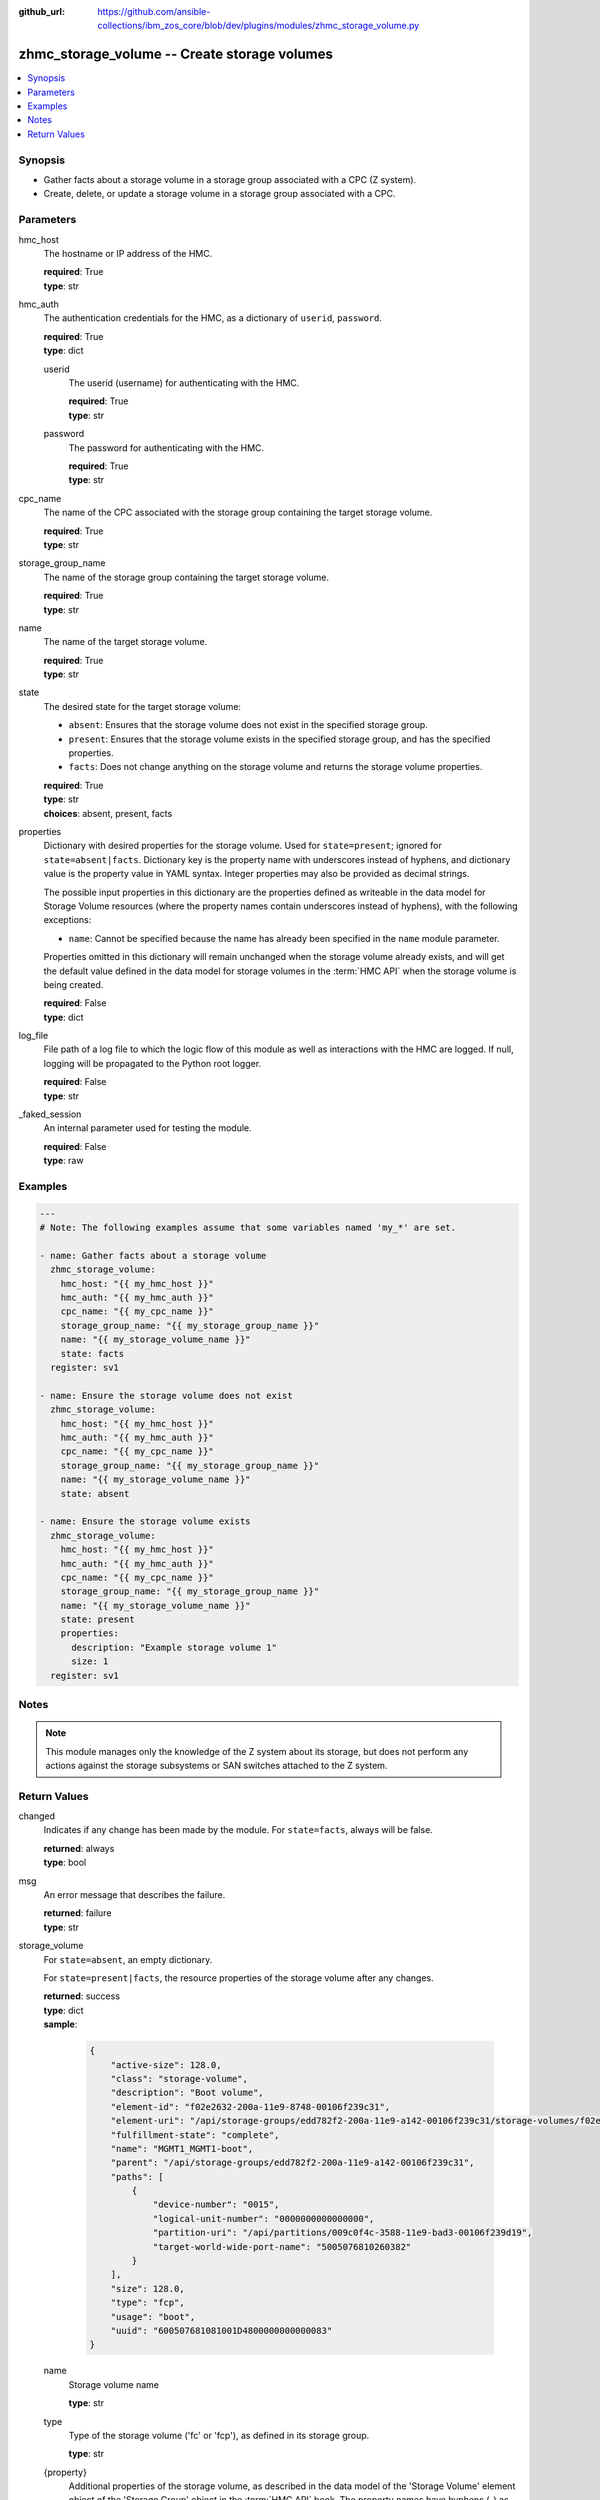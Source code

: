 
:github_url: https://github.com/ansible-collections/ibm_zos_core/blob/dev/plugins/modules/zhmc_storage_volume.py

.. _zhmc_storage_volume_module:


zhmc_storage_volume -- Create storage volumes
=============================================



.. contents::
   :local:
   :depth: 1


Synopsis
--------
- Gather facts about a storage volume in a storage group associated with a CPC (Z system).
- Create, delete, or update a storage volume in a storage group associated with a CPC.





Parameters
----------


hmc_host
  The hostname or IP address of the HMC.

  | **required**: True
  | **type**: str


hmc_auth
  The authentication credentials for the HMC, as a dictionary of ``userid``, ``password``.

  | **required**: True
  | **type**: dict


  userid
    The userid (username) for authenticating with the HMC.

    | **required**: True
    | **type**: str


  password
    The password for authenticating with the HMC.

    | **required**: True
    | **type**: str



cpc_name
  The name of the CPC associated with the storage group containing the target storage volume.

  | **required**: True
  | **type**: str


storage_group_name
  The name of the storage group containing the target storage volume.

  | **required**: True
  | **type**: str


name
  The name of the target storage volume.

  | **required**: True
  | **type**: str


state
  The desired state for the target storage volume:

  * ``absent``: Ensures that the storage volume does not exist in the specified storage group.

  * ``present``: Ensures that the storage volume exists in the specified storage group, and has the specified properties.

  * ``facts``: Does not change anything on the storage volume and returns the storage volume properties.

  | **required**: True
  | **type**: str
  | **choices**: absent, present, facts


properties
  Dictionary with desired properties for the storage volume. Used for ``state=present``; ignored for ``state=absent|facts``. Dictionary key is the property name with underscores instead of hyphens, and dictionary value is the property value in YAML syntax. Integer properties may also be provided as decimal strings.

  The possible input properties in this dictionary are the properties defined as writeable in the data model for Storage Volume resources (where the property names contain underscores instead of hyphens), with the following exceptions:

  * ``name``: Cannot be specified because the name has already been specified in the ``name`` module parameter.

  Properties omitted in this dictionary will remain unchanged when the storage volume already exists, and will get the default value defined in the data model for storage volumes in the :term:`HMC API` when the storage volume is being created.

  | **required**: False
  | **type**: dict


log_file
  File path of a log file to which the logic flow of this module as well as interactions with the HMC are logged. If null, logging will be propagated to the Python root logger.

  | **required**: False
  | **type**: str


_faked_session
  An internal parameter used for testing the module.

  | **required**: False
  | **type**: raw




Examples
--------

.. code-block:: yaml+jinja

   
   ---
   # Note: The following examples assume that some variables named 'my_*' are set.

   - name: Gather facts about a storage volume
     zhmc_storage_volume:
       hmc_host: "{{ my_hmc_host }}"
       hmc_auth: "{{ my_hmc_auth }}"
       cpc_name: "{{ my_cpc_name }}"
       storage_group_name: "{{ my_storage_group_name }}"
       name: "{{ my_storage_volume_name }}"
       state: facts
     register: sv1

   - name: Ensure the storage volume does not exist
     zhmc_storage_volume:
       hmc_host: "{{ my_hmc_host }}"
       hmc_auth: "{{ my_hmc_auth }}"
       cpc_name: "{{ my_cpc_name }}"
       storage_group_name: "{{ my_storage_group_name }}"
       name: "{{ my_storage_volume_name }}"
       state: absent

   - name: Ensure the storage volume exists
     zhmc_storage_volume:
       hmc_host: "{{ my_hmc_host }}"
       hmc_auth: "{{ my_hmc_auth }}"
       cpc_name: "{{ my_cpc_name }}"
       storage_group_name: "{{ my_storage_group_name }}"
       name: "{{ my_storage_volume_name }}"
       state: present
       properties:
         description: "Example storage volume 1"
         size: 1
     register: sv1





Notes
-----

.. note::
   This module manages only the knowledge of the Z system about its storage, but does not perform any actions against the storage subsystems or SAN switches attached to the Z system.







Return Values
-------------


changed
  Indicates if any change has been made by the module. For ``state=facts``, always will be false.

  | **returned**: always
  | **type**: bool

msg
  An error message that describes the failure.

  | **returned**: failure
  | **type**: str

storage_volume
  For ``state=absent``, an empty dictionary.

  For ``state=present|facts``, the resource properties of the storage volume after any changes.

  | **returned**: success
  | **type**: dict
  | **sample**:

    .. code-block:: json

        {
            "active-size": 128.0,
            "class": "storage-volume",
            "description": "Boot volume",
            "element-id": "f02e2632-200a-11e9-8748-00106f239c31",
            "element-uri": "/api/storage-groups/edd782f2-200a-11e9-a142-00106f239c31/storage-volumes/f02e2632-200a-11e9-8748-00106f239c31",
            "fulfillment-state": "complete",
            "name": "MGMT1_MGMT1-boot",
            "parent": "/api/storage-groups/edd782f2-200a-11e9-a142-00106f239c31",
            "paths": [
                {
                    "device-number": "0015",
                    "logical-unit-number": "0000000000000000",
                    "partition-uri": "/api/partitions/009c0f4c-3588-11e9-bad3-00106f239d19",
                    "target-world-wide-port-name": "5005076810260382"
                }
            ],
            "size": 128.0,
            "type": "fcp",
            "usage": "boot",
            "uuid": "600507681081001D4800000000000083"
        }

  name
    Storage volume name

    | **type**: str

  type
    Type of the storage volume ('fc' or 'fcp'), as defined in its storage group.

    | **type**: str

  {property}
    Additional properties of the storage volume, as described in the data model of the 'Storage Volume' element object of the 'Storage Group' object in the :term:`HMC API` book. The property names have hyphens (-) as described in that book.




